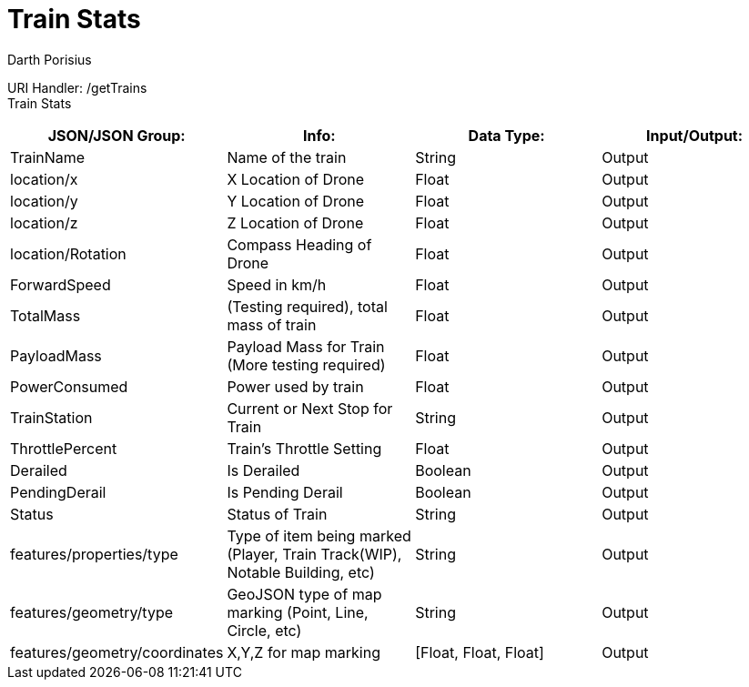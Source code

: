 = Train Stats 
Darth Porisius
:url-repo: https://www.github.com/porisius/FicsitRemoteMonitoring

URI Handler: /getTrains +
Train Stats 

[cols="1,1,1,1"]
|===
|JSON/JSON Group: |Info: |Data Type: |Input/Output:

|TrainName
|Name of the train
|String
|Output

|location/x
|X Location of Drone
|Float
|Output

|location/y
|Y Location of Drone
|Float
|Output

|location/z
|Z Location of Drone
|Float
|Output

|location/Rotation
|Compass Heading of Drone
|Float
|Output

|ForwardSpeed
|Speed in km/h
|Float
|Output

|TotalMass
|(Testing required), total mass of train
|Float
|Output

|PayloadMass
|Payload Mass for Train (More testing required)
|Float
|Output

|PowerConsumed
|Power used by train
|Float
|Output

|TrainStation
|Current or Next Stop for Train
|String
|Output

|ThrottlePercent
|Train's Throttle Setting
|Float
|Output

|Derailed
|Is Derailed
|Boolean
|Output

|PendingDerail
|Is Pending Derail
|Boolean
|Output

|Status
|Status of Train
|String
|Output

|features/properties/type
|Type of item being marked (Player, Train Track(WIP), Notable Building, etc)
|String
|Output

|features/geometry/type
|GeoJSON type of map marking (Point, Line, Circle, etc)
|String
|Output

|features/geometry/coordinates
|X,Y,Z for map marking
|[Float, Float, Float]
|Output

|===